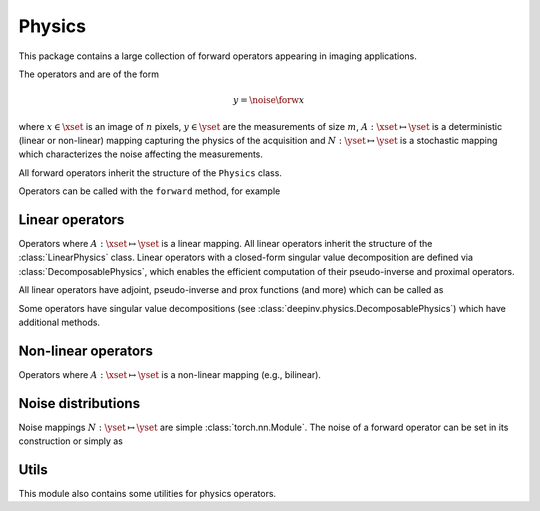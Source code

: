.. _physics:

Physics
=======

This package contains a large collection of forward operators appearing in imaging applications.

The operators and are of the form

.. math::

    y = \noise{\forw{x}}

where :math:`x\in\xset` is an image of :math:`n` pixels, :math:`y\in\yset` are the measurements of size :math:`m`,
:math:`A:\xset\mapsto \yset` is a deterministic (linear or non-linear) mapping capturing the physics of the acquisition
and :math:`N:\yset\mapsto \yset` is a stochastic mapping which characterizes the noise affecting the measurements.


All forward operators inherit the structure of the ``Physics`` class.

.. autosummary::
   :toctree: stubs
   :template: myclass_template.rst
   :nosignatures:

   deepinv.physics.Physics


Operators can be called with the ``forward`` method, for example

.. exec_code::

    import torch
    import deepinv as dinv

    # load a CS operator with 300 measurements, acting on 28 x 28 grayscale images.
    physics = dinv.physics.CompressedSensing(m=300, img_shape=(1, 28, 28))
    x = torch.rand(1, 1, 28, 28) # create a random image
    y = physics(x) # compute noisy measurements

Linear operators
----------------
Operators where :math:`A:\xset\mapsto \yset` is a linear mapping.
All linear operators inherit the structure of the :class:`LinearPhysics` class.
Linear operators with a closed-form singular value decomposition are defined via :class:`DecomposablePhysics`,
which enables the efficient computation of their pseudo-inverse and proximal operators.

.. autosummary::
   :toctree: stubs
   :template: myclass_template.rst
   :nosignatures:

   deepinv.physics.LinearPhysics
   deepinv.physics.DecomposablePhysics
   deepinv.physics.Blur
   deepinv.physics.BlurFFT
   deepinv.physics.CompressedSensing
   deepinv.physics.Decolorize
   deepinv.physics.Denoising
   deepinv.physics.Downsampling
   deepinv.physics.MRI
   deepinv.physics.Inpainting
   deepinv.physics.SinglePixelCamera
   deepinv.physics.Tomography
   deepinv.physics.Pansharpen

All linear operators have adjoint, pseudo-inverse and prox functions (and more) which can be called as

.. exec_code::

    import torch
    import deepinv as dinv

    # load a CS operator with 300 measurements, acting on 28 x 28 grayscale images.
    physics = dinv.physics.CompressedSensing(m=300, img_shape=(1, 28, 28))
    x = torch.rand(1, 1, 28, 28) # create a random image
    y = physics(x) # compute noisy measurements
    y2 = physics.A(x) # compute the linear operator (no noise)
    x_adj = physics.A_adjoint(y) # compute the adjoint operator
    x_dagger = physics.A_dagger(y) # compute the pseudo-inverse operator
    x_prox = physics.prox_l2(x, y, .1) # compute the prox operator

Some operators have singular value decompositions (see :class:`deepinv.physics.DecomposablePhysics`) which
have additional methods.

Non-linear operators
--------------------
Operators where :math:`A:\xset\mapsto \yset` is a non-linear mapping (e.g., bilinear).

.. autosummary::
   :toctree: stubs
   :template: myclass_template.rst
   :nosignatures:

   deepinv.physics.BlindBlur
   deepinv.physics.Haze
   deepinv.physics.SinglePhotonLidar

Noise distributions
-------------------
Noise mappings :math:`N:\yset\mapsto \yset` are simple :class:`torch.nn.Module`.
The noise of a forward operator can be set in its construction
or simply as

.. exec_code::

    import torch
    import deepinv as dinv

    # load a CS operator with 300 measurements, acting on 28 x 28 grayscale images.
    physics = dinv.physics.CompressedSensing(m=300, img_shape=(1, 28, 28))
    physics.noise_model = dinv.physics.GaussianNoise(sigma=.05) # set up the noise


.. autosummary::
   :toctree: stubs
   :template: myclass_template.rst
   :nosignatures:

   deepinv.physics.GaussianNoise
   deepinv.physics.PoissonNoise
   deepinv.physics.PoissonGaussianNoise
   deepinv.physics.UniformNoise
   deepinv.physics.UniformGaussianNoise

Utils
-------------
This module also contains some utilities for physics operators.

.. autosummary::
   :toctree: stubs
   :template: myfunc_template.rst
   :nosignatures:

   deepinv.physics.blur.gaussian_blur
   deepinv.physics.forward.adjoint_function